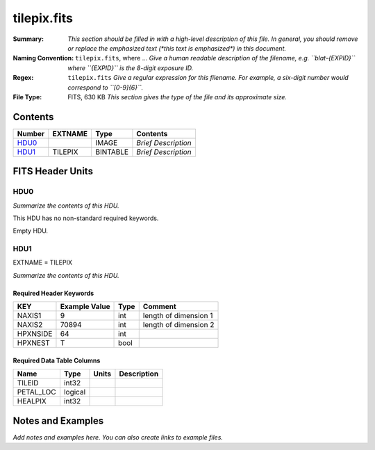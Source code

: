 ============
tilepix.fits
============

:Summary: *This section should be filled in with a high-level description of
    this file. In general, you should remove or replace the emphasized text
    (\*this text is emphasized\*) in this document.*
:Naming Convention: ``tilepix.fits``, where ... *Give a human readable
    description of the filename, e.g. ``blat-{EXPID}`` where ``{EXPID}``
    is the 8-digit exposure ID.*
:Regex: ``tilepix.fits`` *Give a regular expression for this filename.
    For example, a six-digit number would correspond to ``[0-9]{6}``.*
:File Type: FITS, 630 KB  *This section gives the type of the file
    and its approximate size.*

Contents
========

====== ======= ======== ===================
Number EXTNAME Type     Contents
====== ======= ======== ===================
HDU0_          IMAGE    *Brief Description*
HDU1_  TILEPIX BINTABLE *Brief Description*
====== ======= ======== ===================


FITS Header Units
=================

HDU0
----

*Summarize the contents of this HDU.*

This HDU has no non-standard required keywords.

Empty HDU.

HDU1
----

EXTNAME = TILEPIX

*Summarize the contents of this HDU.*

Required Header Keywords
~~~~~~~~~~~~~~~~~~~~~~~~

======== ============= ==== =====================
KEY      Example Value Type Comment
======== ============= ==== =====================
NAXIS1   9             int  length of dimension 1
NAXIS2   70894         int  length of dimension 2
HPXNSIDE 64            int
HPXNEST  T             bool
======== ============= ==== =====================

Required Data Table Columns
~~~~~~~~~~~~~~~~~~~~~~~~~~~

========= ======= ===== ===========
Name      Type    Units Description
========= ======= ===== ===========
TILEID    int32
PETAL_LOC logical
HEALPIX   int32
========= ======= ===== ===========


Notes and Examples
==================

*Add notes and examples here.  You can also create links to example files.*
